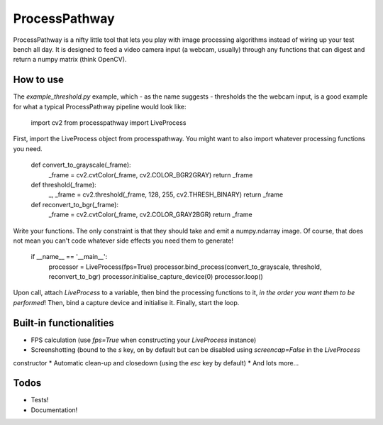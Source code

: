 ProcessPathway
--------------

ProcessPathway is a nifty little tool that lets you play with image processing algorithms instead of wiring up your test
bench all day. It is designed to feed a video camera input (a webcam, usually) through any functions that can digest and
return a numpy matrix (think OpenCV).

How to use
==========

The `example_threshold.py` example, which - as the name suggests - thresholds the the webcam input, is a good example 
for what a typical ProcessPathway pipeline would look like:

    import cv2
    from processpathway import LiveProcess

First, import the LiveProcess object from processpathway. You might want to also import whatever processing functions
you need.

    def convert_to_grayscale(_frame):
        _frame = cv2.cvtColor(_frame, cv2.COLOR_BGR2GRAY)
        return _frame

    def threshold(_frame):
        _, _frame = cv2.threshold(_frame, 128, 255, cv2.THRESH_BINARY)
        return _frame

    def reconvert_to_bgr(_frame):
        _frame = cv2.cvtColor(_frame, cv2.COLOR_GRAY2BGR)
        return _frame



Write your functions. The only constraint is that they should take and emit a numpy.ndarray image. Of course, that does 
not mean you can't code whatever side effects you need them to generate!

    if __name__ == '__main__':
        processor = LiveProcess(fps=True)
        processor.bind_process(convert_to_grayscale, threshold, reconvert_to_bgr)
        processor.initialise_capture_device(0)
        processor.loop()


Upon call, attach `LiveProcess` to a variable, then bind the processing functions to it, *in the order you want them to 
be performed*! Then, bind a capture device and initialise it. Finally, start the loop.

Built-in functionalities
========================

* FPS calculation (use `fps=True` when constructing your `LiveProcess` instance)
* Screenshotting (bound to the `s` key, on by default but can be disabled using `screencap=False` in the `LiveProcess`
constructor
* Automatic clean-up and closedown (using the `esc` key by default)
* And lots more...

Todos
=====

* Tests!
* Documentation!
